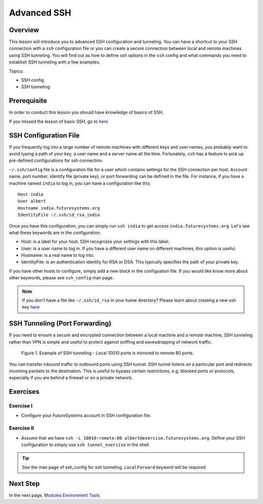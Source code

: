 .. _ref-advanced-ssh:

Advanced SSH
===============================================================================

Overview
-------------------------------------------------------------------------------

This lesson will introduce you to advanced SSH configuration and
tunneling. You can have a shortcut to your SSH connection with a
``ssh`` configuration file or you can create a secure connection
between local and remote machines using SSH tunneling. You will find
out as how to define ssh options in the ``ssh`` config and what
commands you need to establish SSH tunneling with a few examples.

.. .. tip:: Duration: 30 mins

Topics:

* SSH config
* SSH tunneling

Prerequisite
-------------------------------------------------------------------------------

In order to conduct this lesson you should have knowledge of basics of SSH.

If you missed the lesson of basic SSH, go to 
`here <../system/futuresystemsuse.html#ssh>`_

SSH Configuration File
-------------------------------------------------------------------------------

If you frequently log into a large number of remote machines with different
keys and user names, you probably want to avoid typing a path of your key, a
user name and a server name all the time. Fortunately, ``ssh`` has a feature to
pick up pre-defined configurations for ssh connection.

``~/.ssh/config`` file is a configuration file for a user which contains
settings for the SSH connection per host. Account name, port number, identify
file (private key), or port forwarding can be defined in the file. For
instance, if you have a machine named ``india`` to log in, you can have a
configuration like this: 

::

  Host india
  User albert
  Hostname india.futuresystems.org
  IdentityFile ~/.ssh/id_rsa_india

Once you have this configuration, you can simply run ``ssh india`` to get
access ``india.futuresystems.org``.  Let's see what these keywords are in the
configuration.

* Host: is a label for your host. SSH recognizes your settings with this label.
* User: is a user name to log in. If you have a different user name on
  different machines, this option is useful.
* Hostname: is a real name to log into.
* IdentityFile: is an authentication identity for RSA or DSA. This typically
  specifies the path of your private key.

If you have other hosts to configure, simply add a new block in the
configuation file. If you would like know more about other keywords, please see
``ssh_config`` man page.

.. note:: If you don't have a file like ``~/.ssh/id_rsa`` in your home
          directory?  Please learn about creating a new ssh key 
          `here <../system/futuresystemsuse.html#ssh>`_

SSH Tunneling (Port Forwarding)
-------------------------------------------------------------------------------

If you need to ensure a secure and encrypted connection between a local machine
and a remote machine, SSH tunneling rather than VPN is simple and useful to
protect against sniffing and eavesdropping of network traffic.

.. figure:: /images/lesson_ssh_tunnel.png

   Figure 1. Example of SSH tunneling - Local 10010 ports is mirrored to remote 80 ports.

You can transfer inbound traffic to outbound ports using SSH tunnel. SSH tunnel
listens on a particular port and redirects incoming packets to the destination.
This is useful to bypass certain restrictions, e.g. blocked ports or protocols,
especially if you are behind a firewall or on a private network. 

Exercises
-------------------------------------------------------------------------------

Exercise I
^^^^^^^^^^^^^^^^^^^^^^^^^^^^^^^^^^^^^^^^^^^^^^^^^^^^^^^^^^^^^^^^^^^^^^^^^^^^^^^

* Configure your FutureSystems account in SSH configuration file.

Exercise II
^^^^^^^^^^^^^^^^^^^^^^^^^^^^^^^^^^^^^^^^^^^^^^^^^^^^^^^^^^^^^^^^^^^^^^^^^^^^^^^

* Assume that we have ``ssh -L 10010:remote:80
  albert@exercise.futuresystems.org``. Define your SSH configuration to simply
  use ``ssh tunnel_exercise`` in the shell.

.. tip:: See the man page of ssh_config for ssh tunneling. ``LocalForward``
   keyword will be required.  
   
Next Step
-------------------------------------------------------------------------------

In the next page, `Modules Environment Tools <modules.html>`_
